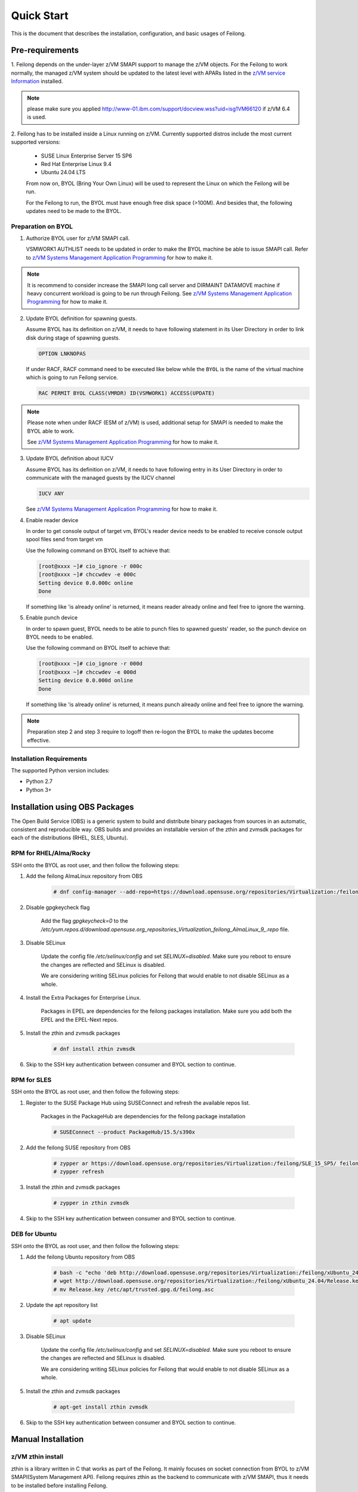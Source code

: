 ..
 Copyright Contributors to the Feilong Project.
 SPDX-License-Identifier: CC-BY-4.0

Quick Start
***********

This is the document that describes the installation, configuration,
and basic usages of Feilong.

Pre-requirements
================

1. Feilong depends on the under-layer z/VM SMAPI support to manage
the z/VM objects. For the Feilong to work normally, the managed z/VM
system should be updated to the latest level with APARs listed in the 
`z/VM service Information`_ installed.

.. _z/VM service Information: http://www.vm.ibm.com/sysman/osmntlvl.html

.. note::
   please make sure you applied http://www-01.ibm.com/support/docview.wss?uid=isg1VM66120
   if z/VM 6.4 is used.

2. Feilong has to be installed inside a Linux running on z/VM.
Currently supported distros include the most current supported versions:

  - SUSE Linux Enterprise Server 15 SP6
  - Red Hat Enterprise Linux 9.4
  - Ubuntu 24.04 LTS

  From now on, BYOL (Bring Your Own Linux) will be used to represent
  the Linux on which the Feilong will be run.

  For the Feilong to run, the BYOL must have enough free disk space (>100M).
  And besides that, the following updates need to be made to the BYOL.

Preparation on BYOL
-------------------

1. Authorize BYOL user for z/VM SMAPI call.

   VSMWORK1 AUTHLIST needs to be updated in order to make the BYOL
   machine be able to issue SMAPI call. Refer to `z/VM Systems Management
   Application Programming`_ for how to make it.

.. note::
   It is recommend to consider increase the SMAPI long call server and DIRMAINT
   DATAMOVE machine if heavy concurrent workload is going to be run through Feilong.
   See `z/VM Systems Management Application Programming`_ for how to make it.

2. Update BYOL definition for spawning guests.

   Assume BYOL has its definition on z/VM, it needs to have following statement in
   its User Directory in order to link disk during stage of spawning guests.

   .. code-block:: text

       OPTION LNKNOPAS

   If under RACF, RACF command need to be executed like below while the ``BYOL``
   is the name of the virtual machine which is going to run Feilong service.

   .. code-block:: text

       RAC PERMIT BYOL CLASS(VMRDR) ID(VSMWORK1) ACCESS(UPDATE)

.. note::
   Please note when under RACF (ESM of z/VM) is used, additional setup for SMAPI is needed
   to make the BYOL able to work.

   See `z/VM Systems Management Application Programming`_ for how to make it.

3. Update BYOL definition about IUCV

   Assume BYOL has its definition on z/VM, it needs to have following entry in
   its User Directory in order to communicate with the managed guests by the IUCV
   channel

   .. code-block:: text

       IUCV ANY

   See `z/VM Systems Management Application Programming`_ for how to make it.

.. _z/VM Systems Management Application Programming: https://www.ibm.com/support/knowledgecenter/SSB27U_6.4.0/com.ibm.zvm.v640.dmse6/toc.htm

4. Enable reader device

   In order to get console output of target vm, BYOL's reader device needs to
   be enabled to receive console output spool files send from target vm

   Use the following command on BYOL itself to achieve that:

   .. code-block:: text

       [root@xxxx ~]# cio_ignore -r 000c
       [root@xxxx ~]# chccwdev -e 000c
       Setting device 0.0.000c online
       Done

   If something like 'is already  online' is returned, it means reader already
   online and feel free to ignore the warning.

5. Enable punch device

   In order to spawn guest, BYOL needs to be able to punch files to spawned
   guests' reader, so the punch device on BYOL needs to be enabled.

   Use the following command on BYOL itself to achieve that:

   .. code-block:: text

       [root@xxxx ~]# cio_ignore -r 000d
       [root@xxxx ~]# chccwdev -e 000d
       Setting device 0.0.000d online
       Done

   If something like 'is already  online' is returned, it means punch already
   online and feel free to ignore the warning.

.. note::
   Preparation step 2 and step 3 require to logoff then re-logon the
   BYOL to make the updates become effective.

Installation Requirements
-------------------------

The supported Python version includes:

- Python 2.7
- Python 3+

Installation using OBS Packages
===============================

The Open Build Service (OBS) is a generic system to build and distribute binary packages from sources in an automatic, consistent and reproducible way.
OBS builds and provides an installable version of the zthin and zvmsdk packages for each of the distributions (RHEL, SLES, Ubuntu).

RPM for RHEL/Alma/Rocky
-----------------------

SSH onto the BYOL as root user, and then follow the following steps:

1. Add the feilong AlmaLinux repository from OBS

    .. code-block:: text

        # dnf config-manager --add-repo=https://download.opensuse.org/repositories/Virtualization:/feilong/AlmaLinux_9/

2. Disable gpgkeycheck flag

    Add the flag `gpgkeycheck=0` to the 
    `/etc/yum.repos.d/download.opensuse.org_repositories_Virtualization_feilong_AlmaLinux_9_.repo` file.

3. Disable SELinux

    Update the config file `/etc/selinux/config` and set `SELINUX=disabled`. 
    Make sure you reboot to ensure the changes are reflected and SELinux is disabled.
    
    We are considering writing SELinux policies for Feilong that would enable to not disable SELinux as a whole.

4. Install the Extra Packages for Enterprise Linux.

    Packages in EPEL are dependencies for the feilong packages installation.
    Make sure you add both the EPEL and the EPEL-Next repos.

5. Install the zthin and zvmsdk packages
    
    .. code-block:: text

        # dnf install zthin zvmsdk

6. Skip to the SSH key authentication between consumer and BYOL section to continue.

RPM for SLES
------------

SSH onto the BYOL as root user, and then follow the following steps:

1. Register to the SUSE Package Hub using SUSEConnect and refresh the available repos list.

    Packages in the PackageHub are dependencies for the feilong package installation

    .. code-block:: text

        # SUSEConnect --product PackageHub/15.5/s390x

2. Add the feilong SUSE repository from OBS

    .. code-block:: text
        
        # zypper ar https://download.opensuse.org/repositories/Virtualization:/feilong/SLE_15_SP5/ feilong
        # zypper refresh

3. Install the zthin and zvmsdk packages
    
    .. code-block:: text

        # zypper in zthin zvmsdk

4. Skip to the SSH key authentication between consumer and BYOL section to continue.

DEB for Ubuntu
-----------------

SSH onto the BYOL as root user, and then follow the following steps:

1. Add the feilong Ubuntu repository from OBS

    .. code-block:: text

        # bash -c "echo 'deb http://download.opensuse.org/repositories/Virtualization:/feilong/xUbuntu_24.04/ /' > /etc/apt/sources.list.d/feilong.list"
        # wget http://download.opensuse.org/repositories/Virtualization:/feilong/xUbuntu_24.04/Release.key 
        # mv Release.key /etc/apt/trusted.gpg.d/feilong.asc

2. Update the apt repository list

    .. code-block:: text

        # apt update

3. Disable SELinux

    Update the config file `/etc/selinux/config` and set `SELINUX=disabled`. 
    Make sure you reboot to ensure the changes are reflected and SELinux is disabled.
    
    We are considering writing SELinux policies for Feilong that would enable to not disable SELinux as a whole.

5. Install the zthin and zvmsdk packages
    
    .. code-block:: text

        # apt-get install zthin zvmsdk

6. Skip to the SSH key authentication between consumer and BYOL section to continue.


Manual Installation
===================

z/VM zthin install
------------------

zthin is a library written in C that works as part of the Feilong.
It mainly focuses on socket connection from BYOL to z/VM SMAPI(System Management API).
Feilong requires zthin as the backend to communicate with z/VM SMAPI,
thus it needs to be installed before installing Feilong.

SSH onto the BYOL as root user, and then follow the following steps:

1. Clone build project from github

   .. code-block:: text

       # git clone https://github.com/mfcloud/build-zvmsdk.git
       # cd build-zvmsdk

2. Trigger the build tool

   The build tool depends on the following commands: *rpmbuild*, *gcc*, so you should make
   sure these commands are usable on BYOL before running the following build.

   For building on RHEL

   .. code-block:: text

       # /usr/bin/bash buildzthinrpm_rhel master
    
   For building on SLES

   .. code-block:: text

       # /usr/bin/bash buildzthinrpm_sles master

   If this build finishes successfully, the resulting rpm package will be generated
   in the /root/zthin-build/RPMS/s390x/ directory named in the format
   *zthin-version-snapdate.s390x.rpm* where *version* is the zthin version
   number and *date* is the build date.

   For building on Debian, make sure you have *dpkg-dev* available.

   .. code-block:: text

       # /usr/bin/bash buildzthindeb master
    
    If the build finishes successfully, the resulting deb package will be generated
    in the /root/build-zvmsdk/feilong directory named in the format
    *zthin-version.s390x.deb* where *version* is the zthin version
    number and *date* is the build date.

3. Install the rpm or deb generated in last step

   .. code-block:: text

       # rpm -ivh /root/zthin-build/RPMS/s390x/zthin-3.1.0-snap201710300123.s390x.rpm

   Be sure to replace the *zthin-3.1.0-snap201710300123.s390x.rpm* with the correct version name.

   .. code-block:: text

       # dpkg -i /root/build-zvmsdk/feilong/zthin-3.1.2.s390x.deb

   Be sure to replace the *zthin-3.1.2.s390x.deb* with the correct version name.

4. Verify zthin can work

   .. code-block:: text

       # /opt/zthin/bin/smcli Image_Query_DM -T opncloud

   If all things went well, this smcli command should be
   able to return the directory entry of user OPNCLOUD.

   If this command failed, you need to check the following items:

   * The BYOL user is successfully authorized to issue SMAPI call.
   * The SMAPI server on this z/VM host is working normally.
   * The zthin rpm is installed without any error.

5. Optionally, Consider to add ``/opt/zthin/bin/`` into $PATH so you can use ``smcli`` command directly.

z/VM SDK install
----------------

z/VM SDK is the upper transition layer of Feilong. It implements the
supported SDK APIs by communicating with the zthin backend.

1. Install z/VM sdk
    
    Please ensure to update your setuptools to the latest version before doing this step,
    the following installation step would rely on it to automatically install the depended
    python packages.

    .. code-block:: text
        
        # git clone https://github.com/mfcloud/build-zvmsdk.git
        # cd build-zvmsdk

2. Trigger the build tool

   The build tool depends on the following commands: *rpmbuild*, *gcc*, so you should make
   sure these commands are usable on BYOL before running the following build.

   For building on RHEL

   .. code-block:: text

       # /usr/bin/bash buildzvmdsdkrpm_rhel master
    
   For building on SLES

   .. code-block:: text

       # /usr/bin/bash buildzvmsdkrpm_sles master

   If this build finishes successfully, the resulting rpm package will be generated
   in the /root/zvmsdk-build/RPMS/s390x/ directory named in the format
   *zvmsdk-version-snapdate.s390x.rpm* where *version* is the zvmsdk version
   number and *date* is the build date.

   For building on Debian, make sure you have *dpkg-dev* available.

   .. code-block:: text

       # /usr/bin/bash buildzvmsdkdeb master
    
   If the build finishes successfully, the resulting deb package will be generated
   in the /root/build-zvmsdk/ directory named in the format
   *zvmsdk-version.s390x.deb* where *version* is the zthin version
   number and *date* is the build date.

3. Install the rpm or deb generated in last step

   .. code-block:: text

       # rpm -ivh /root/zvmsdk/RPMS/s390x/zvmsdk-1.4.0-snap201710300123.s390x.rpm

   Be sure to replace the *zvmsdk-1.4.0-snap201710300123.s390x.rpm* with the correct version name.

   .. code-block:: text

       # dpkg -i /root/build-zvmsdk/feilong/zvmsdk-1.4.0.s390x.deb

   Be sure to replace the *zvmsdk-1.4.0.s390x.deb* with the correct version name.

Upgrade z/VM SDK
----------------

If the z/VM SDK was installed via ``python setup.py install``, you can fetch and
checkout to new version, then upgrade it by issue ``python setup.py install`` again.

.. note::
   If you upgrade from a version equal or lower than 1.6.2 to **1.6.3** or newer version,
   you have to add two new columns - **wwpn_npiv** and **wwpn_phy** into fcp table in
   sdk_fcp database with type **`varchar(16)`**, which is located at
   ``/var/lib/zvmsdk/databases/sdk_fcp.sqlite``, for example, by sqlite3 command:
   ``ALTER TABLE fcp ADD COLUMN wwpn_npiv varchar(16)`` and
   ``ALTER TABLE fcp ADD COLUMN wwpn_phy varchar(16)``

.. _`ssh_key`:

Configuration Sample
====================

After z/VM SDK is installed, a file named 'zvmsdk.conf.sample' is generated
under the /etc/zvmsdk/ folder. It contains all the supported configurations
for z/VM SDK. You can refer to it to create your own configuration file which
should be named as zvmsdk.conf.

Here's a sample configuration in which several options marked as 'required'
should be customized according to your environment.

.. code-block:: text

    [database]
    dir=/var/lib/zvmsdk/databases/

    [image]
    sdk_image_repository=/var/lib/zvmsdk/images

    [logging]
    log_level=INFO
    log_dir=/var/log/zvmsdk/

    [network]
    # IP address of the Linux machine which is running SDK on.
    # This config option is required
    my_ip=127.0.0.1

    [sdkserver]
    bind_addr=127.0.0.1
    bind_port=2000
    max_worker_count=64

    [wsgi]
    auth=none

    [zvm]
    # zVM disk pool and type for root/ephemeral disks.
    # This config option is required
    disk_pool=ECKD:eckdpool

    # PROFILE name to use when creating a z/VM guest.
    # This config option is required
    user_profile=osdflt

    # The default maximum number of virtual processers the user can define.
    user_default_max_cpu=32

    # The default maximum size of memory the user can define.
    user_default_max_memory=64G

For the details of all configuration options, please refer to
:ref:`configuration options`.

Setup for z/VM SDK Daemon
=========================

The Feilong is designed to be run inside a daemon. The daemon server is bond to
the configured socket for receiving requests and then call the requested SDK API.

The daemon server would be run with user 'zvmsdk' and group 'zvmsdk', the following user and folder
setup should be made on BYOL for the z/VM SDK daemon to run.

* Create 'zvmsdk' user and group

  .. code-block:: text

      # useradd -d /var/lib/zvmsdk/ -m -U -p PASSWORD zvmsdk

  Replace the *PASSWORD* with your own password for the new created user.

* Configure sudo access for 'zvmsdk' user (optional)

  If Feilong is installed from source code ``python setup.py install`` or from package install
  such as deb or rpm, then you can skip this step as it's already done during install stage.

  The z/VM SDK Daemon relies on some privileged commands for the management of the z/VM host, so you
  need to grant the 'zvmsdk' user to run following commands with sudo without password:

  * /usr/sbin/vmcp
  * /opt/zthin/bin/smcli
  * /usr/sbin/chccwdev
  * /usr/sbin/cio_ignore
  * /usr/sbin/fdasd
  * /usr/sbin/fdisk
  * /usr/sbin/vmur
  * /usr/bin/mount
  * /usr/bin/umount
  * /usr/sbin/mkfs
  * /usr/sbin/mkfs.xfs
  * /usr/sbin/dasdfmt
  * /opt/zthin/bin/unpackdiskimage
  * /opt/zthin/bin/creatediskimage
  * /opt/zthin/bin/linkdiskandbringonline
  * /opt/zthin/bin/offlinediskanddetach

  A sample is given in the following block, copy the content to /etc/sudoers.d/sudoers-zvmsdk:

  .. code-block:: text

      # cat /etc/sudoers.d/sudoers-zvmsdk
      zvmsdk ALL = (ALL) NOPASSWD:/usr/sbin/vmcp, /opt/zthin/bin/smcli, /usr/sbin/chccwdev, /usr/sbin/cio_ignore, /usr/sbin/fdasd, /usr/sbin/fdisk, /usr/sbin/vmur, /usr/bin/mount, /usr/bin/umount, /usr/sbin/mkfs, /usr/sbin/mkfs.xfs, /usr/sbin/dasdfmt, /opt/zthin/bin/unpackdiskimage, /opt/zthin/bin/creatediskimage, /opt/zthin/bin/linkdiskandbringonline, /opt/zthin/bin/offlinediskanddetach

* Setup home directory

  .. code-block:: text

      # mkdir -p /var/lib/zvmsdk
      # chown -R zvmsdk:zvmsdk /var/lib/zvmsdk
      # chmod -R 755 /var/lib/zvmsdk

* Setup log directory

  The folder to which the z/VM SDK log would be written to can be configured with the 'log_dir'
  option in 'default' section. By default, the log folder is '/var/log/zvmsdk'. If you have customized
  the 'log_dir' value, you need to change the folder in following commands accordingly.

  .. code-block:: text

      # mkdir -p /var/log/zvmsdk
      # chown -R zvmsdk:zvmsdk /var/log/zvmsdk
      # chmod -R 755 /var/log/zvmsdk

* Setup configuration directory

  .. code-block:: text

      # mkdir -p /etc/zvmsdk
      # chown -R zvmsdk:zvmsdk /etc/zvmsdk
      # chmod -R 755 /etc/zvmsdk
      # ls -l /etc/zvmsdk

  A file named zvmsdk.conf should be found under /etc/zvmsdk folder and contains at least all the required
  options before the z/VM SDK daemon can be started.

SSH key authentication between consumer and BYOL server
=======================================================

For image import/export function, BYOL's running user(eg zvmsdk) needs to be
authorized by the user of the consumer (eg nova-compute) if they are not in
same host. For example, if you want to import/export image from/to nova
compute server，please make ensure you can ssh nova@nova-compute-ip without
password from zvmsdk user on BYOL server. Refer to the following steps to
configure it:

Logon to the nova-compute server and change the nova user’s right to be
able to log in, and make sure port 22 is open.

.. code-block:: text

    ssh root@nova-compute-ip
    usermod -s /bin/bash nova

where:
nova-compute-ip: is the IP address of the nova compute node.

Change to nova user and inject the zvmsdk server's public key into it.

.. code-block:: text

    su - nova
    scp zvmsdk@zvmsdk-ip:/var/lib/zvmsdk/.ssh/id_rsa.pub $HOME mkdir -p $HOME/.ssh
    mv $HOME/id_rsa.pub $HOME/.ssh/authorized_keys

where:
zvmsdk: is the user on the BYOL server that runs the z/VM SDK.
zvmsdk-ip: is the IP address of the BYOL server
Note: If the $HOME/.ssh/authorized_keys file already exists,
you just need to append the BYOL’s public key to it.

Ensure that the file mode under the $HOME/.ssh folder is 644.

.. code-block:: text

    chmod -R 644 $HOME/.ssh/*

Issue the following command to determine if SELinux is enabled on the system.

.. code-block:: text

    getenforce

If SELinux is enabled then set SELinux contexts on the nova home directory.

.. code-block:: text

    su -
    chcon -R -t ssh_home_t nova_home

where:
nova_home：is the home directory for the nova user on the nova compute server.
You can obtain nova_home by issuing: echo ~nova

**NOTE:** If the host key of nova-compute server changed, please run
the following command on zvmsdk server to clean the cached host key of
nova-compute server from zvmsdk server's known_hosts file

.. code-block:: text

    ssh-keygen -R nova-compute-ip

Start z/VM SDK Daemon
=====================

Configure the sdkserver service to start automatically at boot by command:
.. code-block:: text

    # systemctl enable sdkserver

The z/VM SDK Daemon can be started via the following command:

.. code-block:: text

    # systemctl start sdkserver

And make sure the sdkserver service status is 'active (running)' as following:

.. code-block:: text

    # systemctl status sdkserver
    ● sdkserver.service - zVM SDK API server
       Loaded: loaded (/usr/lib/systemd/system/sdkserver.service; disabled; vendor preset: disabled)
       Active: active (running) since Mon 2017-11-20 00:47:18 EST; 3s ago
     Main PID: 5779 (sdkserver)
       CGroup: /system.slice/sdkserver.service
               └─5779 /usr/bin/python /usr/bin/sdkserver

    Nov 20 00:47:18 0822rhel7 systemd[1]: Started zVM SDK API server.
    Nov 20 00:47:18 0822rhel7 systemd[1]: Starting zVM SDK API server...
    Nov 20 00:47:18 0822rhel7 sdkserver[5779]: INFO: [MainThread] SDK server now listening

Verification
============

You can verify that the process is listenning on the configured port.
For example:

.. code-block:: text

    # netstat -anp | grep 2000
    tcp        0      0 127.0.0.1:2000          0.0.0.0:*               LISTEN      56434/python
